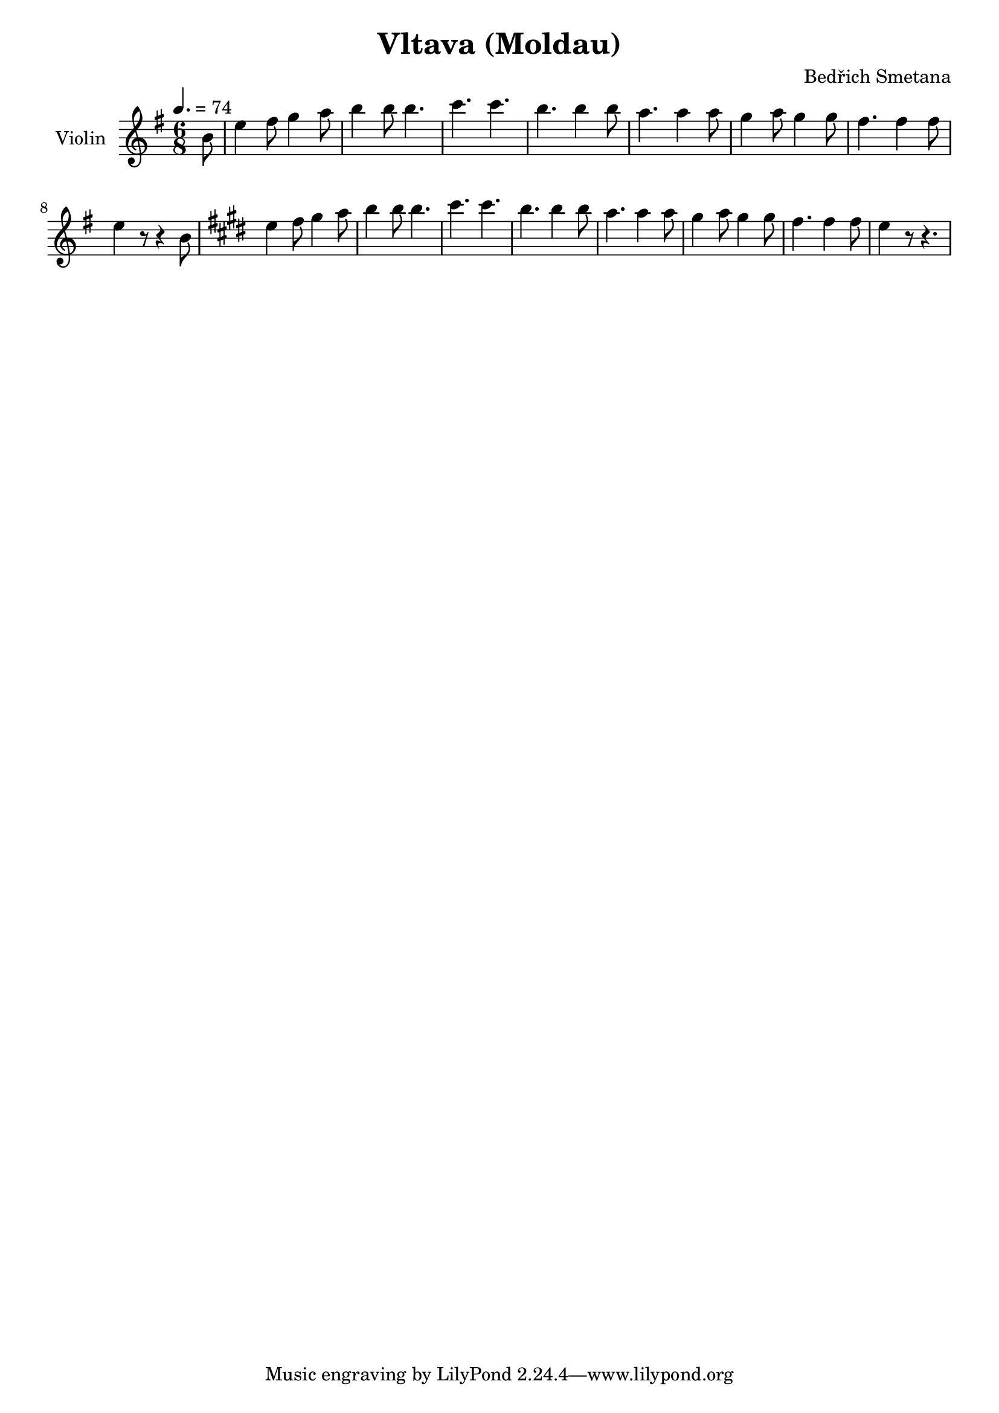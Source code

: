 % Generated using Music Processing Suite (MPS)
\version "2.12.0"
#(set-default-paper-size "a4")

\header {
    title = "Vltava (Moldau)"
    composer = "Bedřich Smetana"
}

\score {
    <<

        \new Staff {
            \set Staff.instrumentName = #"Violin"
            \set Staff.midiInstrument = #"violin"
            \clef treble
            \time 6/8
            \tempo 4. = 74
            \key e \minor
            \partial 8 b'8
            | e''4
            fis''8
            g''4
            a''8
            b''4
            b''8
            b''4.
            c'''
            c'''
            b''
            b''4
            b''8
            a''4.
            a''4
            a''8
            g''4
            a''8
            g''4
            g''8
            fis''4.
            fis''4
            fis''8
            e''4
            r8
            r4
            b'8
            \key e \major
            e''4
            fis''8
            gis''4
            a''8
            b''4
            b''8
            b''4.
            cis'''
            cis'''
            b''
            b''4
            b''8
            a''4.
            a''4
            a''8
            gis''4
            a''8
            gis''4
            gis''8
            fis''4.
            fis''4
            fis''8
            e''4
            r8
            r4.
        }

    >>

    \midi {
        \context {
            \Score
            tempoWholesPerMinute = #(ly:make-moment 120 4)
        }
    }
    \layout {}
}

